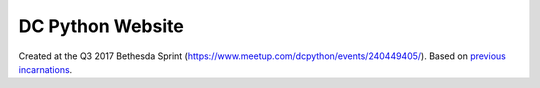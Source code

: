 DC Python Website
=================

Created at the Q3 2017 Bethesda Sprint (https://www.meetup.com/dcpython/events/240449405/). Based on `previous <https://github.com/dcpython/dcpython-website-save>`_ `incarnations <https://github.com/dcpython/dcpython-django>`_.

